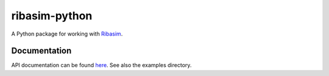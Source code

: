 ribasim-python
==============

A Python package for working with `Ribasim <https://github.com/Deltares/Ribasim>`_.


Documentation
-------------

API documentation can be found `here <https://deltares.github.io/ribasim-python/ribasim.html>`_.
See also the examples directory.

